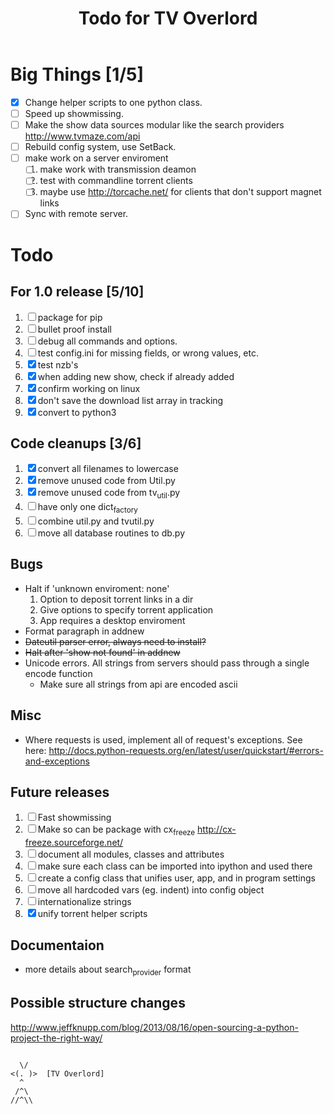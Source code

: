 
#+TITLE: Todo for TV Overlord

* Big Things [1/5]

 - [X] Change helper scripts to one python class.
 - [ ] Speed up showmissing.
 - [ ] Make the show data sources modular like the search providers
       http://www.tvmaze.com/api
 - [ ] Rebuild config system, use SetBack.
 - [ ] make work on a server enviroment
   1. [ ] make work with transmission deamon
   2. [ ] test with commandline torrent clients
   3. [ ] maybe use http://torcache.net/ for clients that don't
          support magnet links
 - [ ] Sync with remote server.

* Todo

** For 1.0 release  [5/10]
 1. [ ] package for pip
 2. [ ] bullet proof install
 3. [ ] debug all commands and options.
 4. [ ] test config.ini for missing fields, or wrong values, etc.
 5. [X] test nzb's
 6. [X] when adding new show, check if already added
 7. [X] confirm working on linux
 8. [X] don't save the download list array in tracking
 9. [X] convert to python3

** Code cleanups  [3/6]
 1. [X] convert all filenames to lowercase
 2. [X] remove unused code from Util.py
 3. [X] remove unused code from tv_util.py
 4. [ ] have only one dict_factory
 5. [ ] combine util.py and tvutil.py
 6. [ ] move all database routines to db.py

** Bugs
 - Halt if 'unknown enviroment: none'
   1. Option to deposit torrent links in a dir
   2. Give options to specify torrent application
   3. App requires a desktop enviroment
 - Format paragraph in addnew
 - +Dateutil parser error, always need to install?+
 - +Halt after 'show not found' in addnew+
 - Unicode errors.  All strings from servers should
   pass through a single encode function
   + Make sure all strings from api are encoded ascii

** Misc
 - Where requests is used, implement all of request's exceptions.  See here:
   http://docs.python-requests.org/en/latest/user/quickstart/#errors-and-exceptions

** Future releases
 1. [ ] Fast showmissing
 2. [ ] Make so can be package with cx_freeze
        [[http://cx-freeze.sourceforge.net/]]
 3. [ ] document all modules, classes and attributes
 4. [ ] make sure each class can be imported into ipython
        and used there
 5. [ ] create a config class that unifies user, app, and in
        program settings
 6. [ ] move all hardcoded vars (eg. indent) into config object
 7. [ ] internationalize strings
 8. [X] unify torrent helper scripts

** Documentaion
 - more details about search_provider format

** Possible structure changes
  http://www.jeffknupp.com/blog/2013/08/16/open-sourcing-a-python-project-the-right-way/



#+BEGIN_SRC text

   \/
 <(. )>  [TV Overlord]
   ^
  /^\
 //^\\

#+END_SRC

